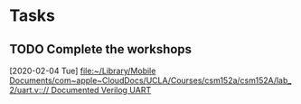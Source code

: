 * Tasks
** TODO Complete the workshops
   [2020-02-04 Tue]
   [[file:~/Library/Mobile Documents/com~apple~CloudDocs/UCLA/Courses/csm152a/csm152A/lab_2/uart.v::// Documented Verilog UART]]
